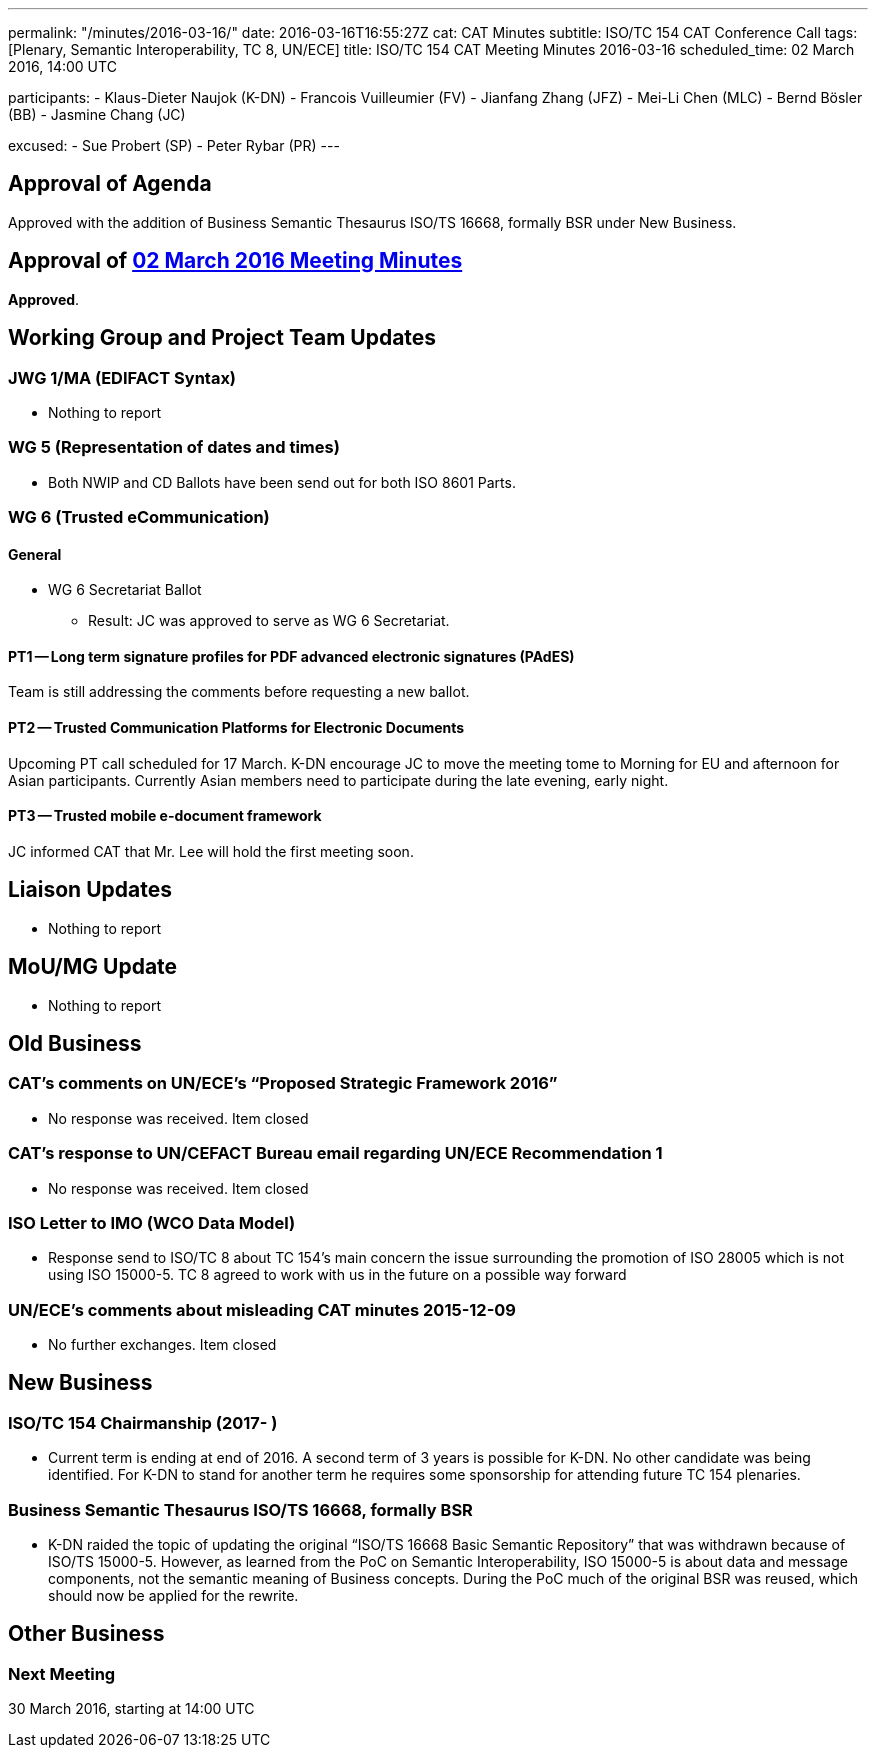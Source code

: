 ---
permalink: "/minutes/2016-03-16/"
date: 2016-03-16T16:55:27Z
cat: CAT Minutes
subtitle: ISO/TC 154 CAT Conference Call
tags: [Plenary, Semantic Interoperability, TC 8, UN/ECE]
title: ISO/TC 154 CAT Meeting Minutes 2016-03-16
scheduled_time: 02 March 2016, 14:00 UTC

participants:
  - Klaus-Dieter Naujok (K-DN)
  - Francois Vuilleumier (FV)
  - Jianfang Zhang (JFZ)
  - Mei-Li Chen (MLC)
  - Bernd Bösler (BB)
  - Jasmine Chang (JC)

excused:
  - Sue Probert (SP)
  - Peter Rybar (PR)
---

== Approval of Agenda

Approved with the addition of Business Semantic Thesaurus ISO/TS 16668, formally BSR under New Business.

== Approval of link:/minutes/2016-03-02[02 March 2016 Meeting Minutes]

*Approved*.

== Working Group and Project Team Updates

=== JWG 1/MA (EDIFACT Syntax)

* Nothing to report


=== WG 5 (Representation of dates and times)

* Both NWIP and CD Ballots have been send out for both ISO 8601 Parts.


=== WG 6 (Trusted eCommunication)

==== General

* WG 6 Secretariat Ballot

** Result: JC was approved to serve as WG 6 Secretariat.

==== PT1 -- Long term signature profiles for PDF advanced electronic signatures (PAdES)

Team is still addressing the comments before requesting a new ballot.


==== PT2 -- Trusted Communication Platforms for Electronic Documents

Upcoming PT call scheduled for 17 March. K-DN encourage JC to move the meeting tome to Morning for EU and afternoon for Asian participants. Currently Asian members need to participate during the late evening, early night.


==== PT3 -- Trusted mobile e-document framework

JC informed CAT that Mr. Lee will hold the first meeting soon.


== Liaison Updates

* Nothing to report


== MoU/MG Update

* Nothing to report


== Old Business

=== CAT's comments on UN/ECE's "`Proposed Strategic Framework 2016`"

* No response was received. Item closed

=== CAT's response to UN/CEFACT Bureau email regarding UN/ECE Recommendation 1

* No response was received. Item closed


=== ISO Letter to IMO (WCO Data Model)

* Response send to ISO/TC 8 about TC 154's main concern the issue surrounding the promotion of ISO 28005 which is not using ISO 15000-5. TC 8 agreed to work with us in the future on a possible way forward

=== UN/ECE's comments about misleading CAT minutes 2015-12-09

* No further exchanges. Item closed

== New Business

=== ISO/TC 154 Chairmanship (2017- )

* Current term is ending at end of 2016. A second term of 3 years is possible for K-DN. No other candidate was being identified. For K-DN to stand for another term he requires some sponsorship for attending future TC 154 plenaries.


=== Business Semantic Thesaurus ISO/TS 16668, formally BSR

* K-DN raided the topic of updating the original "`ISO/TS 16668 Basic Semantic Repository`" that was withdrawn because of ISO/TS 15000-5. However, as learned from the PoC on Semantic Interoperability, ISO 15000-5 is about data and message components, not the semantic meaning of Business concepts. During the PoC much of the original BSR was reused, which should now be applied for the rewrite.

== Other Business



=== Next Meeting

30 March 2016, starting at 14:00 UTC

